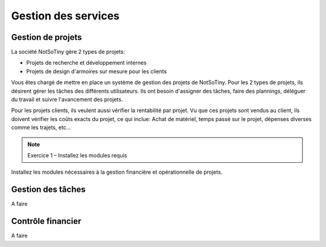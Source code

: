 ********************
Gestion des services
********************

Gestion de projets
==================

La société NotSoTiny gère 2 types de projets:

* Projets de recherche et développement internes
* Projets de design d'armoires sur mesure pour les clients

Vous êtes chargé de mettre en place un système de gestion des projets de NotSoTiny. Pour les 2 types de projets, ils désirent gérer les tâches des différents utilisateurs. Ils ont besoin d'assigner des tâches, faire des plannings, déléguer du travail et suivre l'avancement des projets.

Pour les projets clients, ils veulent aussi vérifier la rentabilité par projet. Vu que ces projets sont vendus au client, ils doivent vérifier les coûts exacts du projet, ce qui inclue: Achat de matériel, temps passé sur le projet, dépenses diverses comme les trajets, etc...

.. note:: Exercice 1 – Installez les modules requis

Installez les  modules nécessaires à la gestion financière et opérationnelle de projets.

Gestion des tâches
==================

A faire

Contrôle financier
==================

A faire


